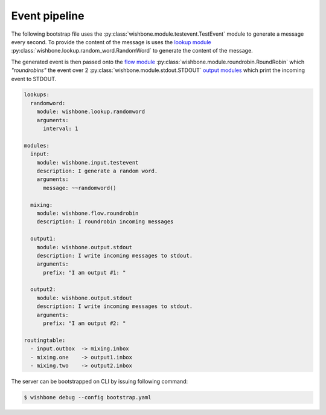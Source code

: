 .. _processing pipeline:
==============
Event pipeline
==============

The following bootstrap file uses the
:py:class:`wishbone.module.testevent.TestEvent` module to generate a message
every second.  To provide the content of the message is uses the `lookup
module`_ :py:class:`wishbone.lookup.random_word.RandomWord` to generate the
content of the message.

The generated event is then passed onto the `flow module`_
:py:class:`wishbone.module.roundrobin.RoundRobin` which *"roundrobins"* the
event over 2 :py:class:`wishbone.module.stdout.STDOUT` `output modules`_ which
print the incoming event to STDOUT.


.. image:: /intro.png
    :align: right

.. code-block:: yaml

    lookups:
      randomword:
        module: wishbone.lookup.randomword
        arguments:
          interval: 1

    modules:
      input:
        module: wishbone.input.testevent
        description: I generate a random word.
        arguments:
          message: ~~randomword()

      mixing:
        module: wishbone.flow.roundrobin
        description: I roundrobin incoming messages

      output1:
        module: wishbone.output.stdout
        description: I write incoming messages to stdout.
        arguments:
          prefix: "I am output #1: "

      output2:
        module: wishbone.output.stdout
        description: I write incoming messages to stdout.
        arguments:
          prefix: "I am output #2: "

    routingtable:
      - input.outbox  -> mixing.inbox
      - mixing.one    -> output1.inbox
      - mixing.two    -> output2.inbox



The server can be bootstrapped on CLI by issuing following command:

.. code-block:: bash

  $ wishbone debug --config bootstrap.yaml


.. _lookup module: ../../lookup_modules/index.html
.. _flow module: ../../event_modules/module_types/index.html#flow-modules
.. _output modules: ../../event_modules/module_types/index.html#output-modules
